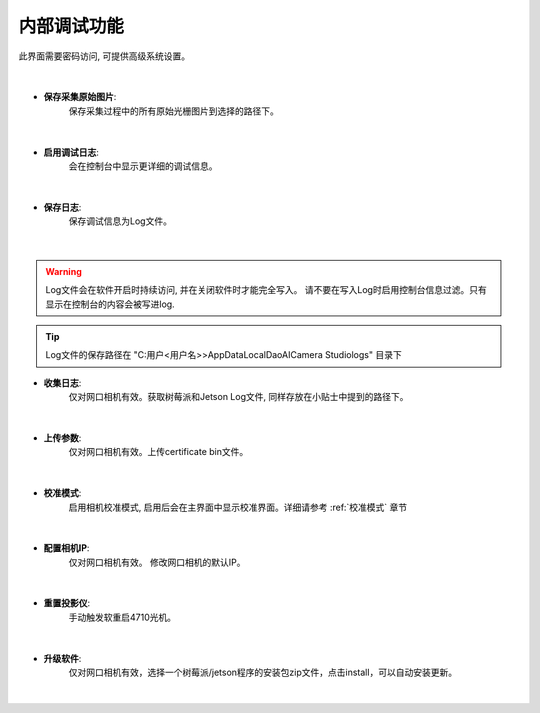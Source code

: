 .. 中文only

内部调试功能
=================

此界面需要密码访问, 可提供高级系统设置。

.. figure:: images/sys_config.png
   :align: center

|



- **保存采集原始图片**:
   保存采集过程中的所有原始光栅图片到选择的路径下。

.. figure:: images/save_img.png
   :align: center

|

- **启用调试日志**:
   会在控制台中显示更详细的调试信息。
   
.. figure:: images/save_img.png
   :align: center

|

- **保存日志**:
   保存调试信息为Log文件。

.. figure:: images/save_log.png
   :align: center

|

.. warning::
   Log文件会在软件开启时持续访问, 并在关闭软件时才能完全写入。
   请不要在写入Log时启用控制台信息过滤。只有显示在控制台的内容会被写进log.

.. tip::
   Log文件的保存路径在 "C:\用户\<用户名>>\AppData\Local\DaoAI\Camera Studio\logs\" 目录下

- **收集日志**:
   仅对网口相机有效。获取树莓派和Jetson Log文件, 同样存放在小贴士中提到的路径下。 

.. figure:: images/collect_log.png
   :align: center

|

- **上传参数**:
   仅对网口相机有效。上传certificate bin文件。

.. figure:: images/upload_params.png
   :align: center

|

- **校准模式**:
   启用相机校准模式, 启用后会在主界面中显示校准界面。详细请参考 :ref:`校准模式` 章节

.. figure:: images/cali_mode.png
   :align: center

.. figure:: images/cali_ui.png
   :align: center

|

- **配置相机IP**:
   仅对网口相机有效。 修改网口相机的默认IP。

.. figure:: images/set_ip.png
   :align: center

|

- **重置投影仪**:
   手动触发软重启4710光机。

.. figure:: images/reboot_projector.png
   :align: center

|

- **升级软件**:
   仅对网口相机有效，选择一个树莓派/jetson程序的安装包zip文件，点击install，可以自动安装更新。

.. figure:: images/update.png
   :align: center
   
|



